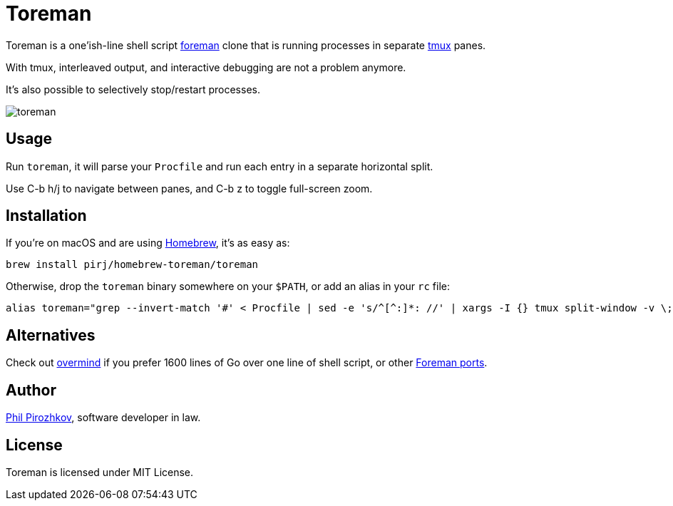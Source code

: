 = Toreman

Toreman is a one'ish-line shell script https://github.com/ddollar/foreman[foreman] clone that is running processes in separate https://github.com/tmux/tmux[tmux] panes.

With tmux, interleaved output, and interactive debugging are not a problem anymore.

It's also possible to selectively stop/restart processes.

image::toreman.png[]

== Usage

Run `toreman`, it will parse your `Procfile` and run each entry in a separate horizontal split.

Use C-b h/j to navigate between panes, and C-b z to toggle full-screen zoom.

== Installation

If you're on macOS and are using https://brew.sh/[Homebrew], it's as easy as:

[source,shell]
----
brew install pirj/homebrew-toreman/toreman
----

Otherwise, drop the `toreman` binary somewhere on your `$PATH`, or add an alias in your `rc` file:

[source,shell]
----
alias toreman="grep --invert-match '#' < Procfile | sed -e 's/^[^:]*: //' | xargs -I {} tmux split-window -v \; send-keys '[ -s .env ] && source .env; {}' 'C-m' && tmux select-pane -t 1 \; send-keys 'C-d' \; select-layout even-vertical"
----

== Alternatives

Check out https://github.com/DarthSim/overmind[overmind] if you prefer 1600 lines of Go over one line of shell script, or other https://github.com/ddollar/foreman#ports[Foreman ports].

== Author

https://fili.pp.ru[Phil Pirozhkov], software developer in law.

== License

Toreman is licensed under MIT License.
